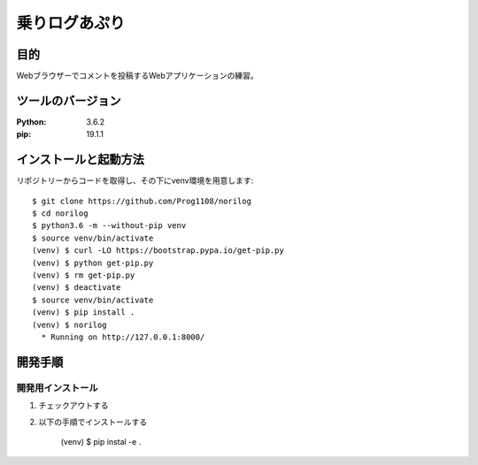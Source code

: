 ==============
乗りログあぷり
==============


目的
=====

Webブラウザーでコメントを投稿するWebアプリケーションの練習。


ツールのバージョン
====================

:Python:     3.6.2
:pip:        19.1.1


インストールと起動方法
========================

リポジトリーからコードを取得し、その下にvenv環境を用意します::

    $ git clone https://github.com/Prog1108/norilog
    $ cd norilog
    $ python3.6 -m --without-pip venv
    $ source venv/bin/activate
    (venv) $ curl -LO https://bootstrap.pypa.io/get-pip.py
    (venv) $ python get-pip.py
    (venv) $ rm get-pip.py
    (venv) $ deactivate
    $ source venv/bin/activate
    (venv) $ pip install .
    (venv) $ norilog
      * Running on http://127.0.0.1:8000/


開発手順
=========

開発用インストール
-------------------

1. チェックアウトする
2. 以下の手順でインストールする

     (venv) $ pip instal -e .
